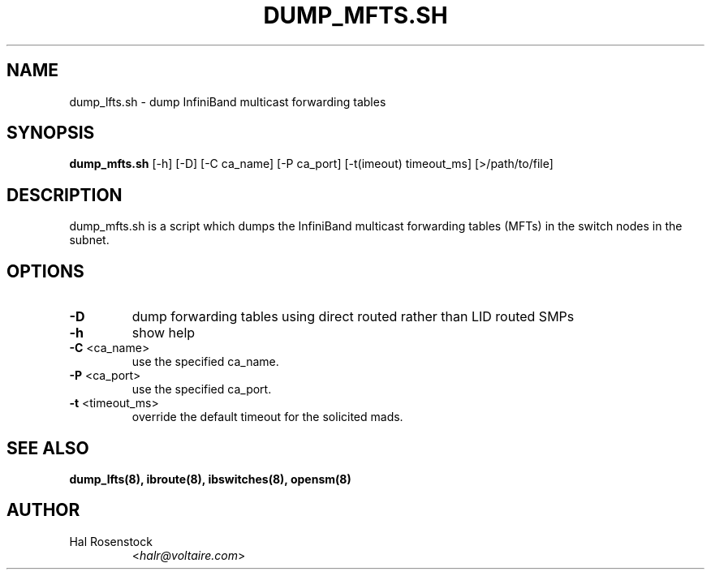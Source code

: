 .TH DUMP_MFTS.SH 8 "May 21, 2007" "OpenIB" "OpenIB Diagnostics"

.SH NAME
dump_lfts.sh \- dump InfiniBand multicast forwarding tables 

.SH SYNOPSIS
.B dump_mfts.sh
[\-h] [\-D] [\-C ca_name] [\-P ca_port] [\-t(imeout) timeout_ms]
[>/path/to/file]

.SH DESCRIPTION
.PP
dump_mfts.sh is a script which dumps the InfiniBand multicast
forwarding tables (MFTs) in the switch nodes in the subnet.

.SH OPTIONS

.PP
.TP
\fB\-D\fR
dump forwarding tables using direct routed rather than LID routed SMPs
.TP
\fB\-h\fR
show help
.TP
\fB\-C\fR <ca_name>
use the specified ca_name.
.TP
\fB\-P\fR <ca_port>
use the specified ca_port.
.TP
\fB\-t\fR <timeout_ms>
override the default timeout for the solicited mads.


.SH SEE ALSO
.BR dump_lfts(8),
.BR ibroute(8),
.BR ibswitches(8),
.BR opensm(8)

.SH AUTHOR
.TP
Hal Rosenstock
.RI < halr@voltaire.com >
